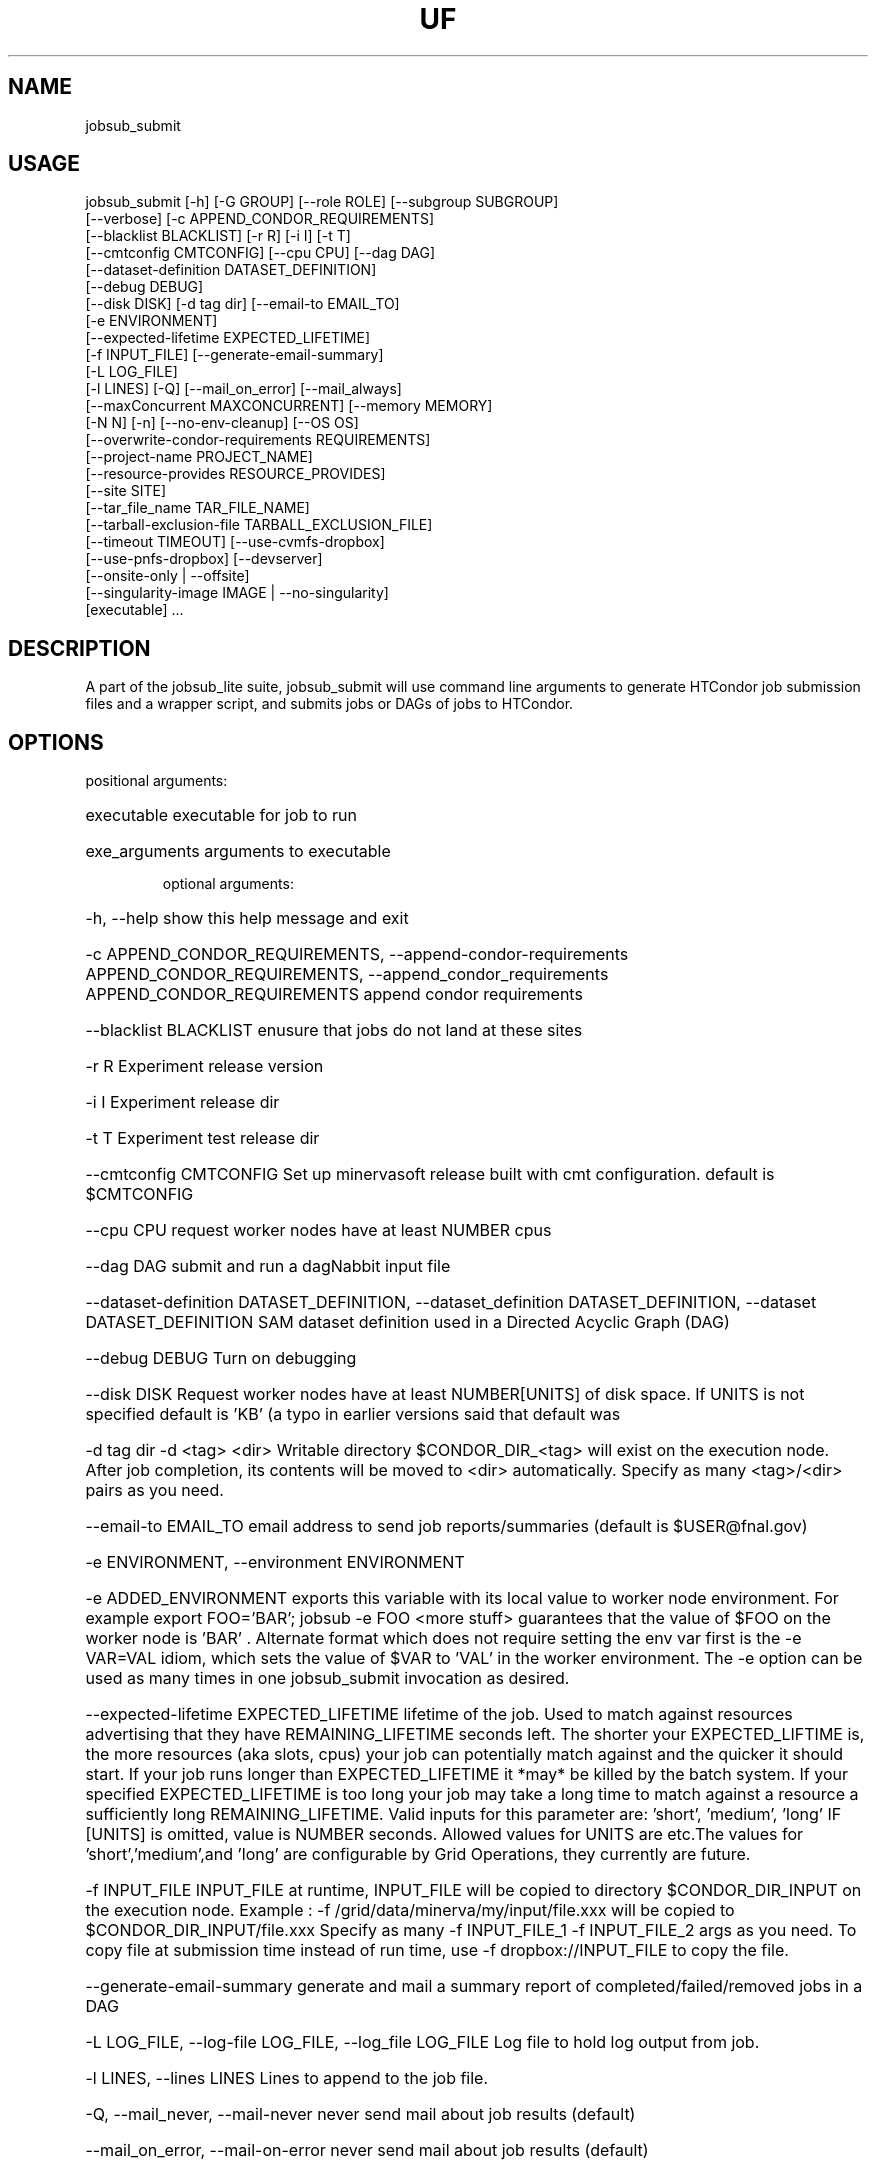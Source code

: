 .TH UF "1" "Sep 2022" "jobsub_submit " "jobsub_lite script jobsub_submit"
.SH NAME
jobsub_submit

.SH USAGE
 jobsub_submit [-h] [-G GROUP] [--role ROLE] [--subgroup SUBGROUP]
                     [--verbose] [-c APPEND_CONDOR_REQUIREMENTS]
                     [--blacklist BLACKLIST] [-r R] [-i I] [-t T]
                     [--cmtconfig CMTCONFIG] [--cpu CPU] [--dag DAG]
                     [--dataset-definition DATASET_DEFINITION]
                     [--debug DEBUG]
                     [--disk DISK] [-d tag dir] [--email-to EMAIL_TO]
                     [-e ENVIRONMENT]
                     [--expected-lifetime EXPECTED_LIFETIME]
                     [-f INPUT_FILE] [--generate-email-summary]
                     [-L LOG_FILE]
                     [-l LINES] [-Q] [--mail_on_error] [--mail_always]
                     [--maxConcurrent MAXCONCURRENT] [--memory MEMORY]
                     [-N N] [-n] [--no-env-cleanup] [--OS OS]
                     [--overwrite-condor-requirements REQUIREMENTS]
                     [--project-name PROJECT_NAME]
                     [--resource-provides RESOURCE_PROVIDES]
                     [--site SITE]
                     [--tar_file_name TAR_FILE_NAME]
                     [--tarball-exclusion-file TARBALL_EXCLUSION_FILE]
                     [--timeout TIMEOUT] [--use-cvmfs-dropbox]
                     [--use-pnfs-dropbox] [--devserver]
                     [--onsite-only | --offsite]
                     [--singularity-image IMAGE | --no-singularity]
                     [executable] ...

.SH DESCRIPTION

A part of the jobsub_lite suite, jobsub_submit will use command line arguments to generate HTCondor job submission files and a wrapper script, and submits jobs or DAGs of jobs to HTCondor.

.SH OPTIONS
positional arguments:
.HP
executable            executable for job to run
.HP
exe_arguments         arguments to executable

optional arguments:
.HP
-h, --help            show this help message and exit
.HP
-c APPEND_CONDOR_REQUIREMENTS, --append-condor-requirements APPEND_CONDOR_REQUIREMENTS, --append_condor_requirements APPEND_CONDOR_REQUIREMENTS
append condor requirements
.HP
--blacklist BLACKLIST
enusure that jobs do not land at these sites
.HP
-r R                  Experiment release version
.HP
-i I                  Experiment release dir
.HP
-t T                  Experiment test release dir
.HP
--cmtconfig CMTCONFIG
Set up minervasoft release built with cmt
configuration. default is $CMTCONFIG
.HP
--cpu CPU             request worker nodes have at least NUMBER cpus
.HP
--dag DAG             submit and run a dagNabbit input file
.HP
--dataset-definition DATASET_DEFINITION, --dataset_definition DATASET_DEFINITION, --dataset DATASET_DEFINITION
SAM dataset definition used in a Directed Acyclic
Graph (DAG)
.HP
--debug DEBUG         Turn on debugging
.HP
--disk DISK           Request worker nodes have at least NUMBER[UNITS] of
disk space. If UNITS is not specified default is 'KB'
(a typo in earlier versions said that default was
'MB', this was wrong). Allowed values for UNITS are
'KB','MB','GB', and 'TB'
.HP
-d tag dir            -d <tag> <dir> Writable directory $CONDOR_DIR_<tag>
will exist on the execution node. After job
completion, its contents will be moved to <dir>
automatically. Specify as many <tag>/<dir> pairs as
you need.
.HP
--email-to EMAIL_TO   email address to send job reports/summaries (default
is $USER@fnal.gov)
.HP
-e ENVIRONMENT, --environment ENVIRONMENT
.HP
-e ADDED_ENVIRONMENT exports this variable with its
local value to worker node environment. For example
export FOO='BAR'; jobsub -e FOO <more stuff>
guarantees that the value of $FOO on the worker node
is 'BAR' . Alternate format which does not require
setting the env var first is the -e VAR=VAL idiom,
which sets the value of $VAR to 'VAL' in the worker
environment. The -e option can be used as many times
in one jobsub_submit invocation as desired.
.HP
--expected-lifetime EXPECTED_LIFETIME
'short'|'medium'|'long'|NUMBER[UNITS] Expected
lifetime of the job. Used to match against resources
advertising that they have REMAINING_LIFETIME seconds
left. The shorter your EXPECTED_LIFTIME is, the more
resources (aka slots, cpus) your job can potentially
match against and the quicker it should start. If your
job runs longer than EXPECTED_LIFETIME it *may* be
killed by the batch system. If your specified
EXPECTED_LIFETIME is too long your job may take a long
time to match against a resource a sufficiently long
REMAINING_LIFETIME. Valid inputs for this parameter
are: 'short', 'medium', 'long' IF [UNITS] is omitted,
value is NUMBER seconds. Allowed values for UNITS are
's', 'm', 'h', 'd' representing seconds, minutes,
etc.The values for 'short','medium',and 'long' are
configurable by Grid Operations, they currently are
'3h' , '8h' , and '85200s' but this may change in the
future.
.HP
-f INPUT_FILE         INPUT_FILE at runtime, INPUT_FILE will be copied to
directory $CONDOR_DIR_INPUT on the execution node.
Example : -f /grid/data/minerva/my/input/file.xxx will
be copied to $CONDOR_DIR_INPUT/file.xxx Specify as
many -f INPUT_FILE_1 -f INPUT_FILE_2 args as you need.
To copy file at submission time instead of run time,
use -f dropbox://INPUT_FILE to copy the file.
.HP
--generate-email-summary
generate and mail a summary report of
completed/failed/removed jobs in a DAG
.HP
-L LOG_FILE, --log-file LOG_FILE, --log_file LOG_FILE
Log file to hold log output from job.
.HP
-l LINES, --lines LINES
Lines to append to the job file.
.HP
-Q, --mail_never, --mail-never
never send mail about job results (default)
.HP
--mail_on_error, --mail-on-error
never send mail about job results (default)
.HP
--mail_always, --mail-always
never send mail about job results (default)
.HP
--maxConcurrent MAXCONCURRENT
max number of jobs running concurrently at given time.
Use in conjunction with -N option to protect a shared
resource. Example: jobsub -N 1000 -maxConcurrent 20
will only run 20 jobs at a time until all 1000 have
completed. This is implemented by running the jobs in
a DAG. Normally when jobs are run with the -N option,
they all have the same $CLUSTER number and differing,
sequential $PROCESS numbers, and many submission
scripts take advantage of this. When jobs are run with
this option in a DAG each job has a different $CLUSTER
number and a $PROCESS number of 0, which may break
scripts that rely on the normal -N numbering scheme
for $CLUSTER and $PROCESS. Groups of jobs run with
this option will have the same $JOBSUBPARENTJOBID,
each individual job will have a unique and sequential
$JOBSUBJOBSECTION. Scripts may need modification to
take this into account
.HP
--memory MEMORY       Request worker nodes have at least NUMBER[UNITS] of
memory. If UNITS is not specified default is 'MB'.
Allowed values for UNITS are 'KB','MB','GB', and 'TB'
.HP
-N N                  submit N copies of this job. Each job will have access
to the environment variable $PROCESS that provides the
job number (0 to NUM-1), equivalent to the number
following the decimal point in the job ID (the '2' in
134567.2).
.HP
-n, --no_submit, --no-submit
generate condor_command file but do not submit
.HP
--no-env-cleanup      do not clean environment in wrapper script
.HP
--OS OS               specify OS version of worker node. Example --OS=SL5
Comma separated list '--OS=SL4,SL5,SL6' works as well.
Default is any available OS
.HP
--overwrite-condor-requirements OVERWRITE_CONDOR_REQUIREMENTS, --overwrite_condor_requirements OVERWRITE_CONDOR_REQUIREMENTS
overwrite default condor requirements with supplied
requirements
.HP
--project-name PROJECT_NAME
set project name for --dataset-definition DAGs
.HP
--resource-provides RESOURCE_PROVIDES
request specific resources by changing condor jdf
file. For example: --resource-provides=CVMFS=OSG will
add +DESIRED_CVMFS="OSG" to the job classad attributes
and '&&(CVMFS=="OSG")' to the job requirements
.HP
--site SITE           submit jobs to these (comma-separated) sites
.HP
--tar_file_name TAR_FILE_NAME, --tar-file-name TAR_FILE_NAME
dropbox://PATH/TO/TAR_FILE tardir://PATH/TO/DIRECTORY
specify TAR_FILE or DIRECTORY to be transferred to
worker node. TAR_FILE will be copied via RCDS/cvmfs
(or /pnfs) to the job and unpacked there. TAR_FILE
will be accessible to the user job on the worker node
via the environment variable $INPUT_TAR_FILE. The
unpacked contents will be in the same directory as
$INPUT_TAR_FILE. Successive --tar_file_name options
will be in $INPUT_TAR_FILE_1, $INPUT_TAR_FILE_2, etc.
.HP
--tarball-exclusion-file TARBALL_EXCLUSION_FILE
File with patterns to exclude from tarffile creation
.HP
--timeout TIMEOUT     kill user job if still running after NUMBER[UNITS] of
time. UNITS may be `s' for seconds (the default), `m'
for minutes, `h' for hours or `d' h for days.
.HP
--use-cvmfs-dropbox   use cvmfs for dropbox (default is cvmfs)
.HP
--use-pnfs-dropbox    use pnfs resilient for dropbox (default is cvmfs)
.HP
--devserver           Use jobsubdevgpvm01 etc. to submit
.HP
--onsite-only         run jobs locally only;
usage_model=OPPORTUNISTIC,DEDICATED
.HP
--offsite             run jobs offsite; usage_model=OFFSITE
.HP
--singularity-image SINGULARITY_IMAGE
Singularity image to run jobs in. Default is
/cvmfs/singularity.opensciencegrid.org/fermilab/fnal-
wn-sl7:latest
.HP
--no-singularity      Don't request a singularity container. If the site
your job lands on runs all jobs in singularity
containers, your job will also run in one. If the site
does not run all jobs in singularity containers, your
job will run outside a singularity container.

general arguments:
.HP
-G GROUP, --group GROUP
Group/Experiment/Subgroup for priorities and
accounting
.HP
--role ROLE           VOMS Role for priorities and accounting
.HP
--subgroup SUBGROUP   Subgroup for priorities and accounting. See
https://cdcvs.fnal.gov/redmine/projects/jobsub/wiki/
Jobsub_submit#Groups-Subgroups-Quotas-Priorities for
more documentation on using --subgroup to set job
quotas and priorities
.HP
--verbose             dump internal state of program (useful for debugging)
